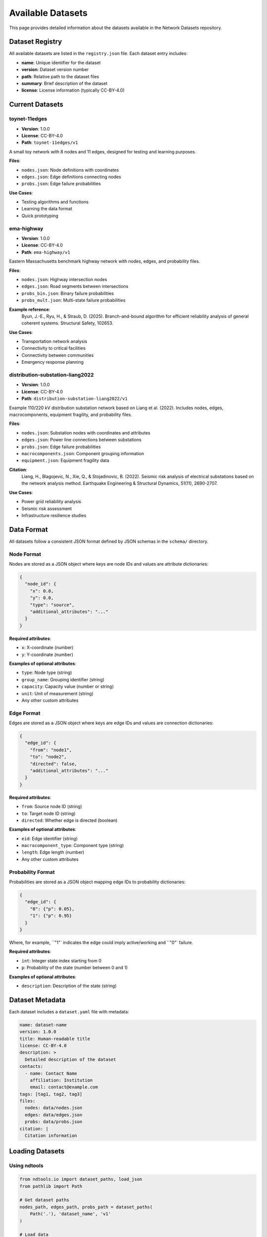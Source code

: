 Available Datasets
===================

This page provides detailed information about the datasets available in the Network Datasets repository.

Dataset Registry
----------------

All available datasets are listed in the ``registry.json`` file. Each dataset entry includes:

* **name**: Unique identifier for the dataset
* **version**: Dataset version number
* **path**: Relative path to the dataset files
* **summary**: Brief description of the dataset
* **license**: License information (typically CC-BY-4.0)

Current Datasets
----------------

toynet-11edges
~~~~~~~~~~~~~~

* **Version**: 1.0.0  
* **License**: CC-BY-4.0  
* **Path**: ``toynet-11edges/v1``

A small toy network with 8 nodes and 11 edges, designed for testing and learning purposes.

**Files**:

* ``nodes.json``: Node definitions with coordinates
* ``edges.json``: Edge definitions connecting nodes
* ``probs.json``: Edge failure probabilities

**Use Cases**:

* Testing algorithms and functions
* Learning the data format
* Quick prototyping

ema-highway
~~~~~~~~~~~

* **Version**: 1.0.0  
* **License**: CC-BY-4.0  
* **Path**: ``ema-highway/v1``

Eastern Massachusetts benchmark highway network with nodes, edges, and probability files.

**Files**:

* ``nodes.json``: Highway intersection nodes
* ``edges.json``: Road segments between intersections
* ``probs_bin.json``: Binary failure probabilities
* ``probs_mult.json``: Multi-state failure probabilities

**Example reference**:
   Byun, J.-E., Ryu, H., & Straub, D. (2025). Branch-and-bound algorithm for efficient reliability analysis of general coherent systems. Structural Safety, 102653.

**Use Cases**:

* Transportation network analysis
* Connectivity to critical facilities 
* Connectivity between communities
* Emergency response planning

distribution-substation-liang2022
~~~~~~~~~~~~~~~~~~~~~~~~~~~~~~~~~~

* **Version**: 1.0.0  
* **License**: CC-BY-4.0  
* **Path**: ``distribution-substation-liang2022/v1``

Example 110/220 kV distribution substation network based on Liang et al. (2022). Includes nodes, edges, macrocomponents, equipment fragility, and probability files.

**Files**:

* ``nodes.json``: Substation nodes with coordinates and attributes
* ``edges.json``: Power line connections between substations
* ``probs.json``: Edge failure probabilities
* ``macrocomponents.json``: Component grouping information
* ``equipment.json``: Equipment fragility data

**Citation**:
   Liang, H., Blagojevic, N., Xie, Q., & Stojadinovic, B. (2022). Seismic risk analysis of electrical substations based on the network analysis method. Earthquake Engineering & Structural Dynamics, 51(11), 2690-2707.

**Use Cases**:

* Power grid reliability analysis
* Seismic risk assessment
* Infrastructure resilience studies

Data Format
-----------

All datasets follow a consistent JSON format defined by JSON schemas in the ``schema/`` directory.

Node Format
~~~~~~~~~~~

Nodes are stored as a JSON object where keys are node IDs and values are attribute dictionaries:

.. code-block:: json

   {
     "node_id": {
       "x": 0.0,
       "y": 0.0,
       "type": "source",
       "additional_attributes": "..."
     }
   }

**Required attributes**:

* ``x``: X-coordinate (number)
* ``y``: Y-coordinate (number)

**Examples of optional attributes**:

* ``type``: Node type (string)
* ``group_name``: Grouping identifier (string)
* ``capacity``: Capacity value (number or string)
* ``unit``: Unit of measurement (string)
* Any other custom attributes

Edge Format
~~~~~~~~~~~

Edges are stored as a JSON object where keys are edge IDs and values are connection dictionaries:

.. code-block:: json

   {
     "edge_id": {
       "from": "node1",
       "to": "node2",
       "directed": false,
       "additional_attributes": "..."
     }
   }

**Required attributes**:

* ``from``: Source node ID (string)
* ``to``: Target node ID (string)
* ``directed``: Whether edge is directed (boolean)

**Examples of optional attributes**:

* ``eid``: Edge identifier (string)
* ``macrocomponent_type``: Component type (string)
* ``length``: Edge length (number)
* Any other custom attributes

Probability Format
~~~~~~~~~~~~~~~~~~

Probabilities are stored as a JSON object mapping edge IDs to probability dictionaries:

.. code-block:: json

   {
     "edge_id": {
       "0": {"p": 0.05},
       "1": {"p": 0.95}
     }
   }

Where, for example, ``"1"` indicates the edge could imply active/working and ``"0"` failure.

**Required attributes**:

* ``int``: Integer state index starting from 0
* ``p``: Probability of the state (number between 0 and 1)

**Examples of optional attributes**:

* ``description``: Description of the state (string)

Dataset Metadata
----------------

Each dataset includes a ``dataset.yaml`` file with metadata:

.. code-block:: yaml

   name: dataset-name
   version: 1.0.0
   title: Human-readable title
   license: CC-BY-4.0
   description: >
     Detailed description of the dataset
   contacts:
     - name: Contact Name
       affiliation: Institution
       email: contact@example.com
   tags: [tag1, tag2, tag3]
   files:
     nodes: data/nodes.json
     edges: data/edges.json
     probs: data/probs.json
   citation: |
     Citation information

Loading Datasets
----------------

Using ndtools
~~~~~~~~~~~~~

.. code-block:: python

   from ndtools.io import dataset_paths, load_json
   from pathlib import Path

   # Get dataset paths
   nodes_path, edges_path, probs_path = dataset_paths(
       Path('.'), 'dataset_name', 'v1'
   )
   
   # Load data
   nodes = load_json(nodes_path)
   edges = load_json(edges_path)
   probs = load_json(probs_path)

Direct Loading
~~~~~~~~~~~~~~

.. code-block:: python

   import json
   from pathlib import Path

   dataset_path = Path("dataset_name/v1/data")
   
   with open(dataset_path / "nodes.json") as f:
       nodes = json.load(f)
   
   with open(dataset_path / "edges.json") as f:
       edges = json.load(f)
   
   with open(dataset_path / "probs.json") as f:
       probs = json.load(f)

Validation
----------

All datasets can be validated against their schemas:

.. code-block:: bash

   # Validate all datasets
   python data_validate.py --root .

   # Validate specific dataset
   python data_validate.py --root . --dataset dataset-name

Adding New Datasets
-------------------

To add a new dataset to the repository:

1. Create a new directory following the naming convention: ``dataset_name/v1/`` (⚠️ **Don’t use hyphens (`-`)** — use **underscores (`_`)** in dataset names.)
2. Add your data files in the ``data/`` subdirectory
3. Create a ``dataset.yaml`` metadata file
4. Update the ``registry.json`` file
5. Validate your dataset using the provided validation tools

See the :doc:`contributing` page for detailed instructions.
